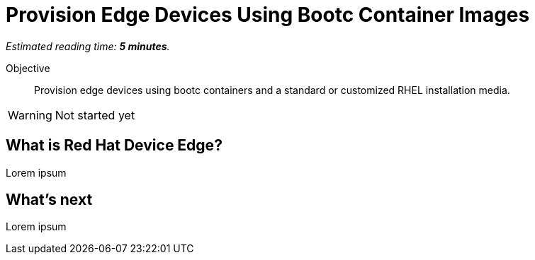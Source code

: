 :time_estimate: 5

= Provision Edge Devices Using Bootc Container Images

_Estimated reading time: *{time_estimate} minutes*._

Objective::
Provision edge devices using bootc containers and a standard or customized RHEL installation media.

WARNING: Not started yet

== What is Red Hat Device Edge?

Lorem ipsum

== What's next

Lorem ipsum
